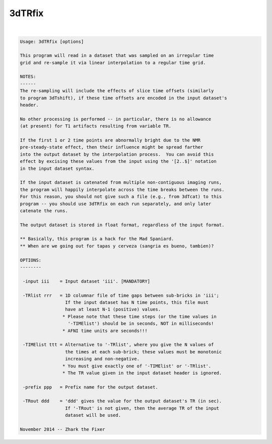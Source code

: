 *******
3dTRfix
*******

.. _3dTRfix:

.. contents:: 
    :depth: 4 

| 

.. code-block:: none

    Usage: 3dTRfix [options]
    
    This program will read in a dataset that was sampled on an irregular time
    grid and re-sample it via linear interpolation to a regular time grid.
    
    NOTES:
    ------
    The re-sampling will include the effects of slice time offsets (similarly
    to program 3dTshift), if these time offsets are encoded in the input dataset's
    header.
    
    No other processing is performed -- in particular, there is no allowance
    (at present) for T1 artifacts resulting from variable TR.
    
    If the first 1 or 2 time points are abnormally bright due to the NMR
    pre-steady-state effect, then their influence might be spread farther
    into the output dataset by the interpolation process.  You can avoid this
    effect by excising these values from the input using the '[2..$]' notation
    in the input dataset syntax.
    
    If the input dataset is catenated from multiple non-contiguous imaging runs,
    the program will happily interpolate across the time breaks between the runs.
    For this reason, you should not give such a file (e.g., from 3dTcat) to this
    program -- you should use 3dTRfix on each run separately, and only later
    catenate the runs.
    
    The output dataset is stored in float format, regardless of the input format.
    
    ** Basically, this program is a hack for the Mad Spaniard.
    ** When are we going out for tapas y cerveza (sangria es bueno, tambien)?
    
    OPTIONS:
    --------
    
     -input iii    = Input dataset 'iii'. [MANDATORY]
    
     -TRlist rrr   = 1D columnar file of time gaps between sub-bricks in 'iii';
                     If the input dataset has N time points, this file must
                     have at least N-1 (positive) values.
                    * Please note that these time steps (or the time values in
                      '-TIMElist') should be in seconds, NOT in milliseconds!
                    * AFNI time units are seconds!!!
    
     -TIMElist ttt = Alternative to '-TRlist', where you give the N values of
                     the times at each sub-brick; these values must be monotonic
                     increasing and non-negative.
                    * You must give exactly one of '-TIMElist' or '-TRlist'.
                    * The TR value given in the input dataset header is ignored.
    
     -prefix ppp   = Prefix name for the output dataset.
    
     -TRout ddd    = 'ddd' gives the value for the output dataset's TR (in sec).
                     If '-TRout' is not given, then the average TR of the input
                     dataset will be used.
    
    November 2014 -- Zhark the Fixer
